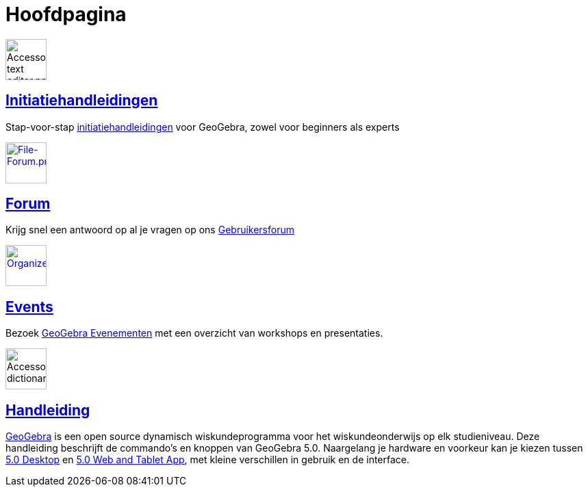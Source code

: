 = Hoofdpagina
:page-en: Main_Page
ifdef::env-github[:imagesdir: /nl/modules/ROOT/assets/images]

image:60px-Accessories_text_editor.png[Accessories text editor.png,width=60,height=60]

== xref:/Initiatiehandleidingen.adoc[Initiatiehandleidingen]

Stap-voor-stap xref:/Initiatiehandleidingen.adoc[initiatiehandleidingen] voor GeoGebra, zowel voor beginners als experts

http://www.geogebra.org/forum[image:60px-File-Forum.png[File-Forum.png,width=60,height=60]]

== http://www.geogebra.org/forum[Forum]

Krijg snel een antwoord op al je vragen op ons http://www.geogebra.org/forum[Gebruikersforum]

http://www.geogebra.org/cms/events[image:60px-Organizer.png[Organizer.png,width=60,height=60]]

== http://www.geogebra.org/cms/events[Events]

Bezoek http://events.geogebra.org[GeoGebra Evenementen] met een overzicht van workshops en presentaties.

image:60px-Accessories_dictionary.png[Accessories dictionary.png,width=60,height=60]

== xref:/Handleiding.adoc[Handleiding]

https://www.geogebra.org[GeoGebra] is een open source dynamisch wiskundeprogramma voor het wiskundeonderwijs op elk
studieniveau. Deze handleiding beschrijft de commando's en knoppen van GeoGebra 5.0. Naargelang je hardware en voorkeur
kan je kiezen tussen http://www.geogebra.org/cms/en/download/%7CGeoGebra[5.0 Desktop] en
http://www.geogebra.org/cms/en/download/%7CGeoGebra[5.0 Web and Tablet App], met kleine verschillen in gebruik en de
interface.
